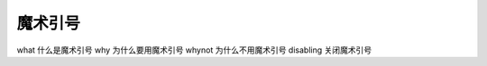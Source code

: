 魔术引号
===================================
what 什么是魔术引号
why 为什么要用魔术引号
whynot 为什么不用魔术引号
disabling 关闭魔术引号
